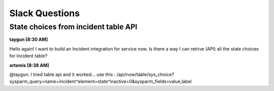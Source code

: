 
Slack Questions
====================================================

State choices from incident table API
~~~~~~~~~~~~~~~~~~~~~~~~~~~~~~~~~~~~~~

**taygun [8:30 AM]**

Hello again! I want to build an Incident integration for service now. Is there a way I can retrive (API) all the state choices for Incident table?

**artemis [8:38 AM]**

@taygun: I tried table api and it worked...  
use this : /api/now/table/sys_choice?sysparm_query=name=incident^element=state^inactive=0&sysparm_fields=value,label